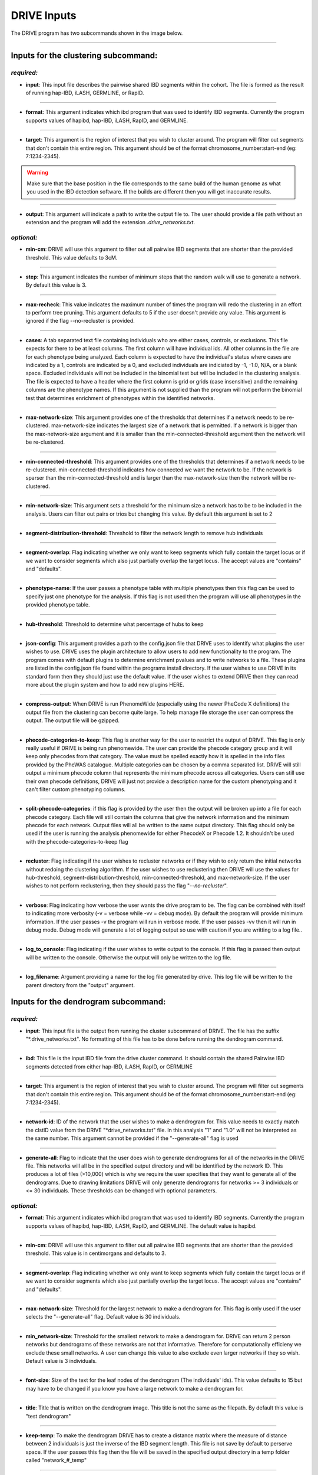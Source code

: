 DRIVE Inputs
============

The DRIVE program has two subcommands shown in the image below. 

.. image:: /assets/images/drive_help_message.png
    :height: 300
    :align: center

----------

Inputs for the clustering subcommand:
-------------------------------------

*required:*
````````````

* **input**: This input file describes the pairwise shared IBD segments within the cohort. The file is formed as the result of running hap-IBD, iLASH, GERMLINE, or RapID.

----

* **format**: This argument indicates which ibd program that was used to identify IBD segments. Currently the program supports values of hapibd, hap-IBD, iLASH, RapID, and GERMLINE.

----

* **target**: This argument is the region of interest that you wish to cluster around. The program will filter out segments that don't contain this entire region. This argument should be of the format chromosome_number:start-end (eg: 7:1234-2345).


.. warning::

    Make sure that the base position in the file corresponds to the same build of the human genome as what you used in the IBD detection software. If the builds are different then you will get inaccurate results.


----

* **output**: This argument will indicate a path to write the output file to. The user should provide a file path without an extension and the program will add the extension *.drive_networks.txt*.

*optional:*
```````````

* **min-cm**: DRIVE will use this argument to filter out all pairwise IBD segments that are shorter than the provided threshold. This value defaults to 3cM.

----

* **step**: This argument indicates the number of minimum steps that the random walk will use to generate a network. By default this value is 3.

----

* **max-recheck**: This value indicates the maximum number of times the program will redo the clustering in an effort to perform tree pruning. This argument defaults to 5 if the user doesn't provide any value. This argument is ignored if the flag --no-recluster is provided. 

----

* **cases**: A tab separated text file containing individuals who are either cases, controls, or exclusions. This file expects for there to be at least columns. The first column will have individual ids. All other columns in the file are for each phenotype being analyzed. Each column is expected to have the individual's status where cases are indicated by a 1, controls are indicated by a 0, and excluded individuals are indiciated by -1, -1.0, N/A, or a blank space. Excluded individuals will not be included in the binomial test but will be included in the clustering analysis. The file is expected to have a header where the first column is grid or grids (case insensitive) and the remaining columns are the phenotype names. If this argument is not supplied than the program will not perform the binomial test that determines enrichment of phenotypes within the identified networks. 

----

* **max-network-size**: This argument provides one of the thresholds that determines if a network needs to be re-clustered. max-network-size indicates the largest size of a network that is permitted. If a network is bigger than the max-network-size argument and it is smaller than the min-connected-threshold argument then the network will be re-clustered. 

-----

* **min-connected-threshold**: This argument provides one of the thresholds that determines if a network needs to be re-clustered. min-connected-threshold indicates how connected we want the network to be. If the network is sparser than the min-connected-threshold and is larger than the max-network-size then the network will be re-clustered.

----

* **min-network-size**: This argument sets a threshold for the minimum size a network has to be to be included in the analysis. Users can filter out pairs or trios but changing this value. By default this argument is set to 2

----

* **segment-distribution-threshold**: Threshold to filter the network length to remove hub individuals

----

* **segment-overlap**: Flag indicating whether we only want to keep segments which fully contain the target locus or if we want to consider segments which also just partially overlap the target locus. The accept values are "contains" and "defaults".

----

* **phenotype-name**: If the user passes a phenotype table with multiple phenotypes then this flag can be used to specify just one phenotype for the analysis. If this flag is not used then the program will use all phenotypes in the provided phenotype table.

----

* **hub-threshold**: Threshold to determine what percentage of hubs to keep

----

* **json-config**: This argument provides a path to the config.json file that DRIVE uses to identify what plugins the user wishes to use. DRIVE uses the plugin architecture to allow users to add new functionality to the program. The program comes with default plugins to determine enrichment pvalues and to write networks to a file. These plugins are listed in the config.json file found within the programs install directory. If the user wishes to use DRIVE in its standard form then they should just use the default value. If the user wishes to extend DRIVE then they can read more about the plugin system and how to add new plugins HERE.

----

* **compress-output**: When DRIVE is run PhenomeWide (especially using the newer PheCode X definitions) the output file from the clustering can become quite large. To help manage file storage the user can compress the output. The output file will be gzipped.

----

* **phecode-categories-to-keep**: This flag is another way for the user to restrict the output of DRIVE. This flag is only really useful if DRIVE is being run phenomewide. The user can provide the phecode category group and it will keep only phecodes from that category. The value must be spelled exactly how it is spelled in the info files provided by the PheWAS catalogue. Multiple categories can be chosen by a comma separated list. DRIVE will still output a minimum phecode column that represents the minimum phecode across all categories. Users can still use their own phecode definitions, DRIVE will just not provide a description name for the custom phenotyping and it can't filter custom phenotyping columns.

----

* **split-phecode-categories**: if this flag is provided by the user then the output will be broken up into a file for each phecode category. Each file will still contain the columns that give the network information and the minimum phecode for each network. Output files will all be written to the same output directory. This flag should only be used if the user is running the analysis phenomewide for either PhecodeX or Phecode 1.2. It shouldn't be used with the phecode-categories-to-keep flag

----

* **recluster**: Flag indicating if the user wishes to recluster networks or if they wish to only return the initial networks without redoing the clustering algorithm. If the user wishes to use reclustering then DRIVE will use the values for hub-threshold, segment-distribution-threshold, min-connected-threshold, and max-network-size. If the user wishes to not perform reclustering, then they should pass the flag "*--no-recluster*".

----

* **verbose**: Flag indicating how verbose the user wants the drive program to be. The flag can be combined with itself to indicating more verbosity (-v = verbose while -vv = debug mode). By default the program will provide minimum information. If the user passes -v the program will run in verbose mode. If the user passes -vv then it will run in debug mode. Debug mode will generate a lot of logging output so use with caution if you are writting to a log file..

----

* **log_to_console**: Flag indicating if the user wishes to write output to the console. If this flag is passed then output will be written to the console. Otherwise the output will only be written to the log file.

----

* **log_filename**: Argument providing a name for the log file generated by drive. This log file will be written to the parent directory from the "output" argument. 


Inputs for the dendrogram subcommand:
-------------------------------------

*required:*
```````````
* **input**: This input file is the output from running the cluster subcommand of DRIVE. The file has the suffix "\*.drive_networks.txt". No formatting of this file has to be done before running the dendrogram command.

----

* **ibd**: This file is the input IBD file from the drive cluster command. It should contain the shared Pairwise IBD segments detected from either hap-IBD, iLASH, RapID, or GERMLINE

----

* **target**: This argument is the region of interest that you wish to cluster around. The program will filter out segments that don't contain this entire region. This argument should be of the format chromosome_number:start-end (eg: 7:1234-2345).

----

* **network-id**: ID of the network that the user wishes to make a dendrogram for. This value needs to exactly match the clstID value from the DRIVE "\*drive_networks.txt" file. In this analysis "1" and "1.0" will not be interpreted as the same number. This argument cannot be provided if the "--generate-all" flag is used

----

* **generate-all**: Flag to indicate that the user does wish to generate dendrograms for all of the networks in the DRIVE file. This networks will all be in the specified output directory and will be identified by the network ID. This produces a lot of files (>10,000) which is why we require the user specifies that they want to generate all of the dendrograms. Due to drawing limitations DRIVE will only generate dendrograms for networks >= 3 individuals or <= 30 individuals. These thresholds can be changed with optional parameters.

*optional:*
```````````

* **format**: This argument indicates which ibd program that was used to identify IBD segments. Currently the program supports values of hapibd, hap-IBD, iLASH, RapID, and GERMLINE. The default value is hapibd.

----

* **min-cm**: DRIVE will use this argument to filter out all pairwise IBD segments that are shorter than the provided threshold. This value is in centimorgans and defaults to 3.

----

* **segment-overlap**: Flag indicating whether we only want to keep segments which fully contain the target locus or if we want to consider segments which also just partially overlap the target locus. The accept values are "contains" and "defaults".

----

* **max-network-size**: Threshold for the largest network to make a dendrogram for. This flag is only used if the user selects the "--generate-all" flag. Default value is 30 individuals.

----

* **min_network-size**: Threshold for the smallest network to make a dendrogram for. DRIVE can return 2 person networks but dendrograms of these networks are not that informative. Therefore for computationally efficieny we exclude these small networks. A user can change this value to also exclude even larger networks if they so wish. Default value is 3 individuals.

----

* **font-size**: Size of the text for the leaf nodes of the dendrogram (The individuals' ids). This value defaults to 15 but may have to be changed if you know you have a large network to make a dendrogram for.

----

* **title**: Title that is written on the dendrogram image. This title is not the same as the filepath. By default this value is "test dendrogram"

----

* **keep-temp**: To make the dendrogram DRIVE has to create a distance matrix where the measure of distance between 2 individuals is just the inverse of the IBD segment length. This file is not save by default to perserve space. If the user passes this flag then the file will be saved in the specified output directory in a temp folder called "network\_#_temp"

----

* **verbose**: Flag indicating how verbose the user wants the drive program to be. The flag can be combined with itself to indicating more verbosity (-v = verbose while -vv = debug mode). By default the program will provide minimum information. If the user passes -v the program will run in verbose mode. If the user passes -vv then it will run in debug mode. Debug mode will generate a lot of logging output so use with caution if you are writting to a log file..

----

* **log_to_console**: Flag indicating if the user wishes to write output to the console. If this flag is passed then output will be written to the console. Otherwise the output will only be written to the log file.

----

* **log_filename**: Argument providing a name for the log file generated by drive. This log file will be written to the parent directory from the "output" argument. 
